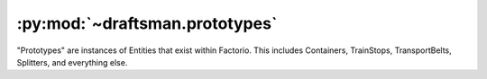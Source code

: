 .. py:module:: draftsman.prototypes
.. py:currentmodule:: draftsman.prototypes

:py:mod:`~draftsman.prototypes`
===============================

"Prototypes" are instances of Entities that exist within Factorio.
This includes Containers, TrainStops, TransportBelts, Splitters, and everything else.